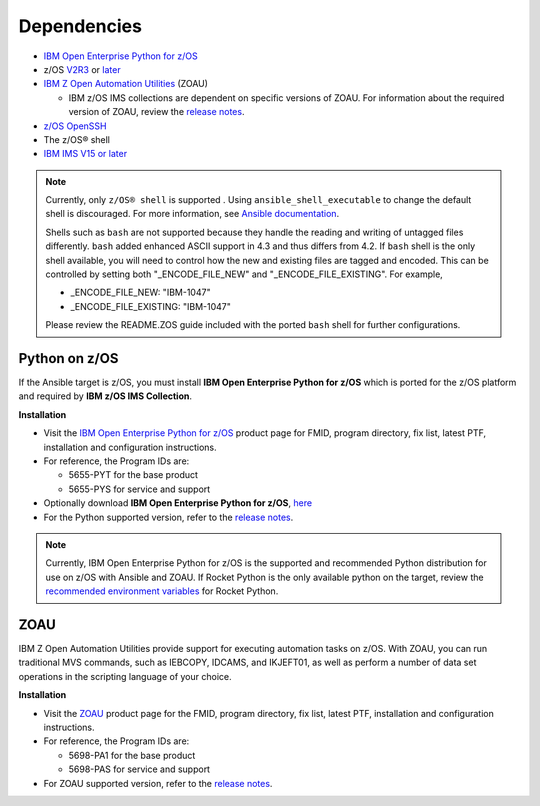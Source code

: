 .. ...........................................................................
.. © Copyright IBM Corporation 2020                                          .
.. ...........................................................................

Dependencies
============

* `IBM Open Enterprise Python for z/OS`_
* z/OS `V2R3`_ or `later`_
* `IBM Z Open Automation Utilities`_ (ZOAU)

  * IBM z/OS IMS collections are dependent on specific versions of ZOAU.
    For information about the required version of ZOAU, review the
    `release notes`_.

* `z/OS OpenSSH`_
* The z/OS® shell
* `IBM IMS V15 or later`_

.. note::
   Currently, only ``z/OS® shell`` is supported . Using ``ansible_shell_executable``
   to change the default shell is discouraged. For more information, see
   `Ansible documentation`_.

   Shells such as ``bash`` are not supported because they handle the reading and
   writing of untagged files differently. ``bash`` added enhanced ASCII support
   in 4.3 and thus differs from 4.2. If ``bash`` shell is the only shell
   available, you will need to control how the new and existing files are tagged
   and encoded. This can be controlled by
   setting both "_ENCODE_FILE_NEW" and "_ENCODE_FILE_EXISTING".
   For example,

   * _ENCODE_FILE_NEW: "IBM-1047"
   * _ENCODE_FILE_EXISTING: "IBM-1047"

   Please review the README.ZOS guide included with the ported ``bash`` shell
   for further configurations.

.. _Ansible documentation:
   https://docs.ansible.com/ansible/2.7/user_guide/intro_inventory.html

.. _Python on z/OS:
   requirements_managed.html#id1

.. _V2R3:
   https://www.ibm.com/support/knowledgecenter/SSLTBW_2.3.0/com.ibm.zos.v2r3/en/homepage.html

.. _later:
   https://www.ibm.com/support/knowledgecenter/SSLTBW

.. _IBM Z Open Automation Utilities:
   requirements_managed.html#zoau

.. _z/OS OpenSSH:
   https://www.ibm.com/support/knowledgecenter/SSLTBW_2.2.0/com.ibm.zos.v2r2.e0za100/ch1openssh.htm

.. _IBM IMS V15 or later:
   https://www.ibm.com/support/knowledgecenter/SSEPH2_15.1.0/com.ibm.ims15.doc/ims_product_landing_v15.html

.. _release notes:
   release_notes.html

Python on z/OS
--------------

If the Ansible target is z/OS, you must install
**IBM Open Enterprise Python for z/OS** which is ported for the z/OS platform
and required by **IBM z/OS IMS Collection**.

**Installation**

* Visit the `IBM Open Enterprise Python for z/OS`_ product page for FMID,
  program directory, fix list, latest PTF, installation and configuration
  instructions.
* For reference, the Program IDs are:

  * 5655-PYT for the base product
  * 5655-PYS for service and support
* Optionally download **IBM Open Enterprise Python for z/OS**, `here`_
* For the Python supported version, refer to the `release notes`_.

.. _IBM Open Enterprise Python for z/OS:
   http://www.ibm.com/products/open-enterprise-python-zos

.. _here:
   https://www-01.ibm.com/marketing/iwm/platform/mrs/assets?source=swg-ibmoep

.. note::

   Currently, IBM Open Enterprise Python for z/OS is the supported and
   recommended Python distribution for use on z/OS with Ansible and ZOAU. If
   Rocket Python is the only available python on the target, review the
   `recommended environment variables`_ for Rocket Python.

.. _recommended environment variables:
   playbook_group_vars.html

ZOAU
----

IBM Z Open Automation Utilities provide support for executing automation tasks
on z/OS. With ZOAU, you can run traditional MVS commands, such as IEBCOPY,
IDCAMS, and IKJEFT01, as well as perform a number of data set operations
in the scripting language of your choice.

**Installation**

* Visit the `ZOAU`_ product page for the FMID, program directory, fix list,
  latest PTF, installation and configuration instructions.
* For reference, the Program IDs are:

  * 5698-PA1 for the base product
  * 5698-PAS for service and support
* For ZOAU supported version, refer to the `release notes`_.

.. _ZOAU:
   https://www.ibm.com/support/knowledgecenter/en/SSKFYE

